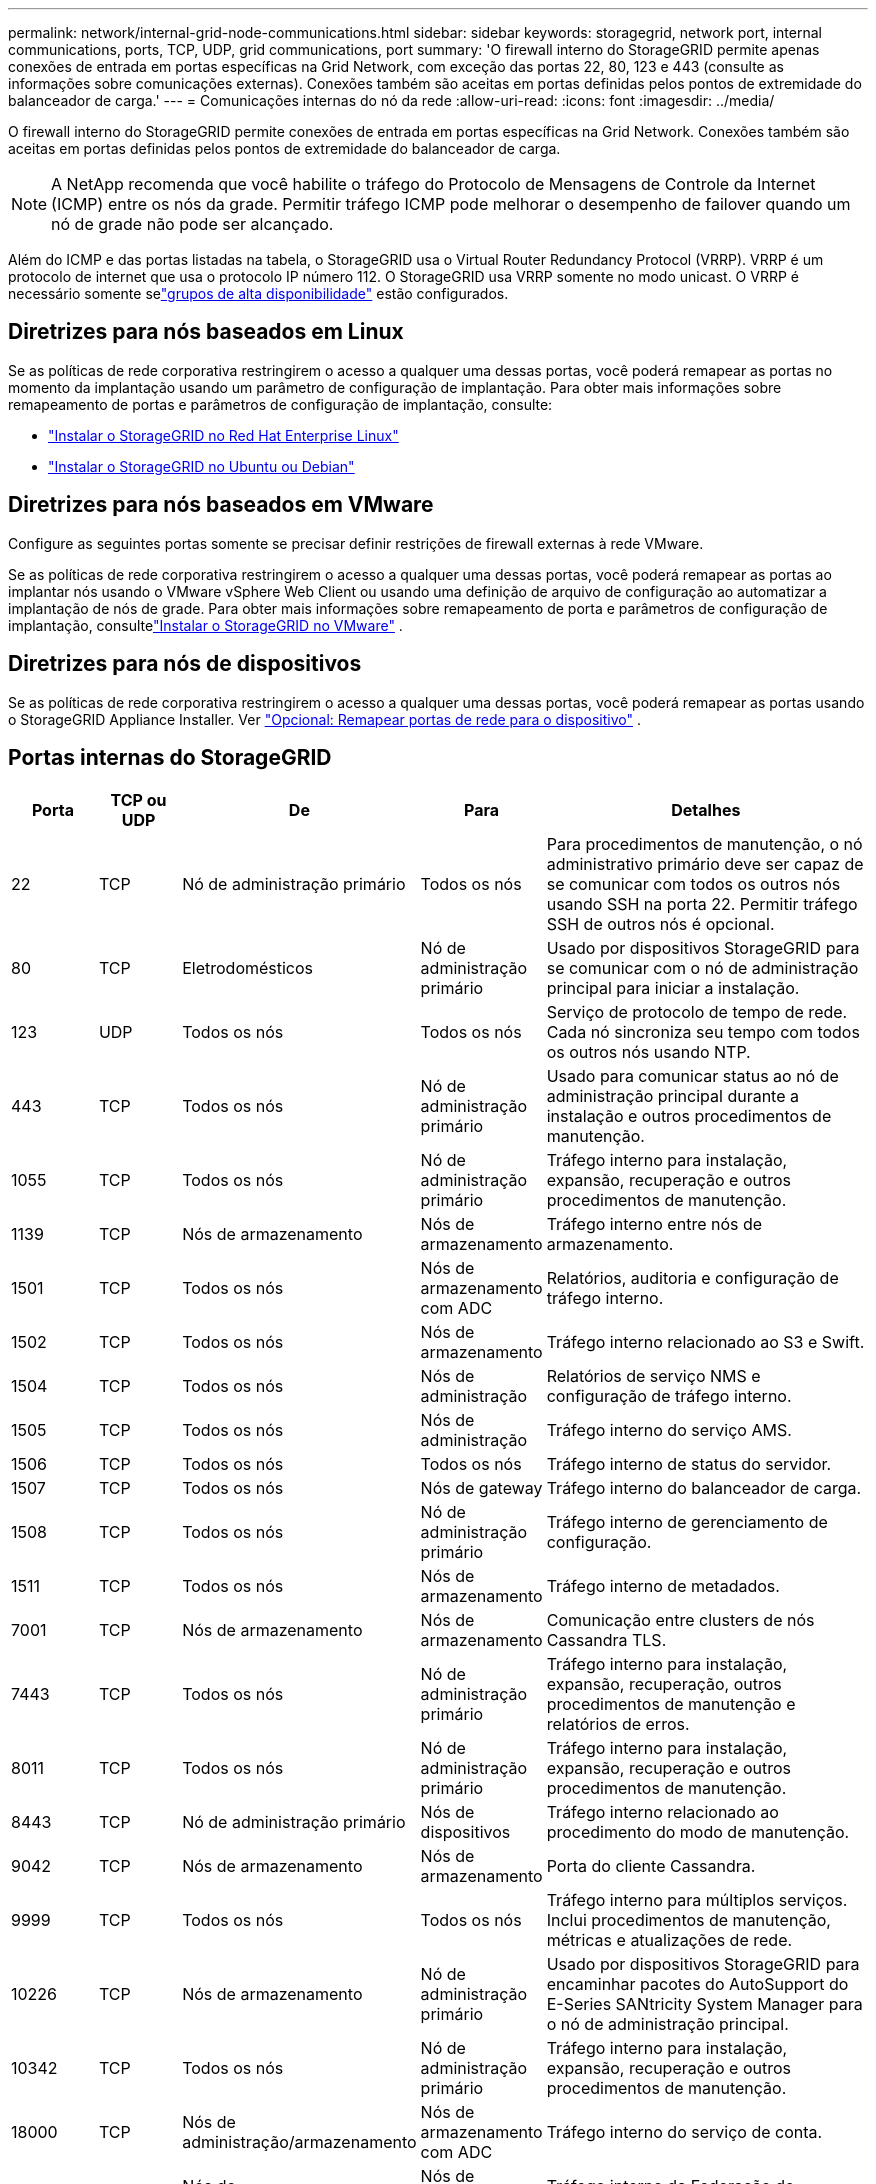 ---
permalink: network/internal-grid-node-communications.html 
sidebar: sidebar 
keywords: storagegrid, network port, internal communications, ports, TCP, UDP, grid communications, port 
summary: 'O firewall interno do StorageGRID permite apenas conexões de entrada em portas específicas na Grid Network, com exceção das portas 22, 80, 123 e 443 (consulte as informações sobre comunicações externas).  Conexões também são aceitas em portas definidas pelos pontos de extremidade do balanceador de carga.' 
---
= Comunicações internas do nó da rede
:allow-uri-read: 
:icons: font
:imagesdir: ../media/


[role="lead"]
O firewall interno do StorageGRID permite conexões de entrada em portas específicas na Grid Network.  Conexões também são aceitas em portas definidas pelos pontos de extremidade do balanceador de carga.


NOTE: A NetApp recomenda que você habilite o tráfego do Protocolo de Mensagens de Controle da Internet (ICMP) entre os nós da grade.  Permitir tráfego ICMP pode melhorar o desempenho de failover quando um nó de grade não pode ser alcançado.

Além do ICMP e das portas listadas na tabela, o StorageGRID usa o Virtual Router Redundancy Protocol (VRRP).  VRRP é um protocolo de internet que usa o protocolo IP número 112.  O StorageGRID usa VRRP somente no modo unicast.  O VRRP é necessário somente selink:../admin/managing-high-availability-groups.html["grupos de alta disponibilidade"] estão configurados.



== Diretrizes para nós baseados em Linux

Se as políticas de rede corporativa restringirem o acesso a qualquer uma dessas portas, você poderá remapear as portas no momento da implantação usando um parâmetro de configuração de implantação. Para obter mais informações sobre remapeamento de portas e parâmetros de configuração de implantação, consulte:

* link:../rhel/index.html["Instalar o StorageGRID no Red Hat Enterprise Linux"]
* link:../ubuntu/index.html["Instalar o StorageGRID no Ubuntu ou Debian"]




== Diretrizes para nós baseados em VMware

Configure as seguintes portas somente se precisar definir restrições de firewall externas à rede VMware.

Se as políticas de rede corporativa restringirem o acesso a qualquer uma dessas portas, você poderá remapear as portas ao implantar nós usando o VMware vSphere Web Client ou usando uma definição de arquivo de configuração ao automatizar a implantação de nós de grade. Para obter mais informações sobre remapeamento de porta e parâmetros de configuração de implantação, consultelink:../vmware/index.html["Instalar o StorageGRID no VMware"] .



== Diretrizes para nós de dispositivos

Se as políticas de rede corporativa restringirem o acesso a qualquer uma dessas portas, você poderá remapear as portas usando o StorageGRID Appliance Installer. Ver https://docs.netapp.com/us-en/storagegrid-appliances/installconfig/optional-remapping-network-ports-for-appliance.html["Opcional: Remapear portas de rede para o dispositivo"^] .



== Portas internas do StorageGRID

[cols="1a,1a,1a,1a,4a"]
|===
| Porta | TCP ou UDP | De | Para | Detalhes 


 a| 
22
 a| 
TCP
 a| 
Nó de administração primário
 a| 
Todos os nós
 a| 
Para procedimentos de manutenção, o nó administrativo primário deve ser capaz de se comunicar com todos os outros nós usando SSH na porta 22.  Permitir tráfego SSH de outros nós é opcional.



 a| 
80
 a| 
TCP
 a| 
Eletrodomésticos
 a| 
Nó de administração primário
 a| 
Usado por dispositivos StorageGRID para se comunicar com o nó de administração principal para iniciar a instalação.



 a| 
123
 a| 
UDP
 a| 
Todos os nós
 a| 
Todos os nós
 a| 
Serviço de protocolo de tempo de rede.  Cada nó sincroniza seu tempo com todos os outros nós usando NTP.



 a| 
443
 a| 
TCP
 a| 
Todos os nós
 a| 
Nó de administração primário
 a| 
Usado para comunicar status ao nó de administração principal durante a instalação e outros procedimentos de manutenção.



 a| 
1055
 a| 
TCP
 a| 
Todos os nós
 a| 
Nó de administração primário
 a| 
Tráfego interno para instalação, expansão, recuperação e outros procedimentos de manutenção.



 a| 
1139
 a| 
TCP
 a| 
Nós de armazenamento
 a| 
Nós de armazenamento
 a| 
Tráfego interno entre nós de armazenamento.



 a| 
1501
 a| 
TCP
 a| 
Todos os nós
 a| 
Nós de armazenamento com ADC
 a| 
Relatórios, auditoria e configuração de tráfego interno.



 a| 
1502
 a| 
TCP
 a| 
Todos os nós
 a| 
Nós de armazenamento
 a| 
Tráfego interno relacionado ao S3 e Swift.



 a| 
1504
 a| 
TCP
 a| 
Todos os nós
 a| 
Nós de administração
 a| 
Relatórios de serviço NMS e configuração de tráfego interno.



 a| 
1505
 a| 
TCP
 a| 
Todos os nós
 a| 
Nós de administração
 a| 
Tráfego interno do serviço AMS.



 a| 
1506
 a| 
TCP
 a| 
Todos os nós
 a| 
Todos os nós
 a| 
Tráfego interno de status do servidor.



 a| 
1507
 a| 
TCP
 a| 
Todos os nós
 a| 
Nós de gateway
 a| 
Tráfego interno do balanceador de carga.



 a| 
1508
 a| 
TCP
 a| 
Todos os nós
 a| 
Nó de administração primário
 a| 
Tráfego interno de gerenciamento de configuração.



 a| 
1511
 a| 
TCP
 a| 
Todos os nós
 a| 
Nós de armazenamento
 a| 
Tráfego interno de metadados.



 a| 
7001
 a| 
TCP
 a| 
Nós de armazenamento
 a| 
Nós de armazenamento
 a| 
Comunicação entre clusters de nós Cassandra TLS.



 a| 
7443
 a| 
TCP
 a| 
Todos os nós
 a| 
Nó de administração primário
 a| 
Tráfego interno para instalação, expansão, recuperação, outros procedimentos de manutenção e relatórios de erros.



 a| 
8011
 a| 
TCP
 a| 
Todos os nós
 a| 
Nó de administração primário
 a| 
Tráfego interno para instalação, expansão, recuperação e outros procedimentos de manutenção.



 a| 
8443
 a| 
TCP
 a| 
Nó de administração primário
 a| 
Nós de dispositivos
 a| 
Tráfego interno relacionado ao procedimento do modo de manutenção.



 a| 
9042
 a| 
TCP
 a| 
Nós de armazenamento
 a| 
Nós de armazenamento
 a| 
Porta do cliente Cassandra.



 a| 
9999
 a| 
TCP
 a| 
Todos os nós
 a| 
Todos os nós
 a| 
Tráfego interno para múltiplos serviços.  Inclui procedimentos de manutenção, métricas e atualizações de rede.



 a| 
10226
 a| 
TCP
 a| 
Nós de armazenamento
 a| 
Nó de administração primário
 a| 
Usado por dispositivos StorageGRID para encaminhar pacotes do AutoSupport do E-Series SANtricity System Manager para o nó de administração principal.



 a| 
10342
 a| 
TCP
 a| 
Todos os nós
 a| 
Nó de administração primário
 a| 
Tráfego interno para instalação, expansão, recuperação e outros procedimentos de manutenção.



 a| 
18000
 a| 
TCP
 a| 
Nós de administração/armazenamento
 a| 
Nós de armazenamento com ADC
 a| 
Tráfego interno do serviço de conta.



 a| 
18001
 a| 
TCP
 a| 
Nós de administração/armazenamento
 a| 
Nós de armazenamento com ADC
 a| 
Tráfego interno da Federação de Identidade.



 a| 
18002
 a| 
TCP
 a| 
Nós de administração/armazenamento
 a| 
Nós de armazenamento
 a| 
Tráfego interno de API relacionado a protocolos de objetos.



 a| 
18003
 a| 
TCP
 a| 
Nós de administração/armazenamento
 a| 
Nós de armazenamento com ADC
 a| 
Tráfego interno dos serviços de plataforma.



 a| 
18017
 a| 
TCP
 a| 
Nós de administração/armazenamento
 a| 
Nós de armazenamento
 a| 
Tráfego interno do serviço Data Mover para pools de armazenamento em nuvem.



 a| 
18019
 a| 
TCP
 a| 
Nós de armazenamento
 a| 
Nós de armazenamento
 a| 
Tráfego interno do serviço de bloco para codificação de eliminação.



 a| 
18082
 a| 
TCP
 a| 
Nós de administração/armazenamento
 a| 
Nós de armazenamento
 a| 
Tráfego interno relacionado ao S3.



 a| 
18083
 a| 
TCP
 a| 
Todos os nós
 a| 
Nós de armazenamento
 a| 
Tráfego interno relacionado ao Swift.



 a| 
18086
 a| 
TCP
 a| 
Todos os nós da grade
 a| 
Todos os nós de armazenamento
 a| 
Tráfego interno relacionado ao serviço LDR.



 a| 
18200
 a| 
TCP
 a| 
Nós de administração/armazenamento
 a| 
Nós de armazenamento
 a| 
Estatísticas adicionais sobre solicitações de clientes.



 a| 
19000
 a| 
TCP
 a| 
Nós de administração/armazenamento
 a| 
Nós de armazenamento com ADC
 a| 
Tráfego interno do serviço Keystone .

|===
.Informações relacionadas
link:external-communications.html["Comunicações externas"]
